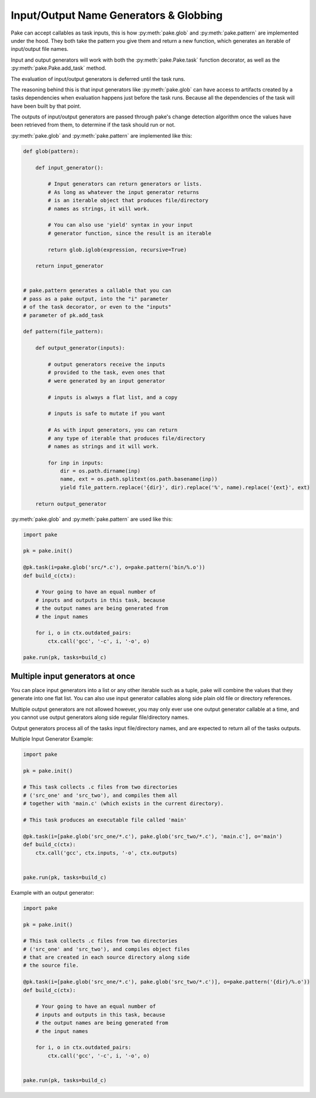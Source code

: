 Input/Output Name Generators & Globbing
=======================================

Pake can accept callables as task inputs, this is how :py:meth:`pake.glob` and :py:meth:`pake.pattern` are
implemented under the hood.  They both take the pattern you give them and return a new function, which
generates an iterable of input/output file names.

Input and output generators will work with both the :py:meth:`pake.Pake.task` function
decorator, as well as the :py:meth:`pake.Pake.add_task` method.

The evaluation of input/output generators is deferred until the task runs.

The reasoning behind this is that input generators like :py:meth:`pake.glob` can have access
to artifacts created by a tasks dependencies when evaluation happens just before the task runs.
Because all the dependencies of the task will have been built by that point.

The outputs of input/output generators are passed through pake's change detection algorithm
once the values have been retrieved from them, to determine if the task should run or not.


:py:meth:`pake.glob` and :py:meth:`pake.pattern` are implemented like this:


.. code-block:: python

    def glob(pattern):

        def input_generator():

            # Input generators can return generators or lists.
            # As long as whatever the input generator returns
            # is an iterable object that produces file/directory
            # names as strings, it will work.

            # You can also use 'yield' syntax in your input
            # generator function, since the result is an iterable

            return glob.iglob(expression, recursive=True)

        return input_generator


    # pake.pattern generates a callable that you can
    # pass as a pake output, into the "i" parameter
    # of the task decorator, or even to the "inputs"
    # parameter of pk.add_task

    def pattern(file_pattern):

        def output_generator(inputs):

            # output generators receive the inputs
            # provided to the task, even ones that
            # were generated by an input generator

            # inputs is always a flat list, and a copy

            # inputs is safe to mutate if you want

            # As with input generators, you can return
            # any type of iterable that produces file/directory
            # names as strings and it will work.

            for inp in inputs:
                dir = os.path.dirname(inp)
                name, ext = os.path.splitext(os.path.basename(inp))
                yield file_pattern.replace('{dir}', dir).replace('%', name).replace('{ext}', ext)

        return output_generator


:py:meth:`pake.glob` and :py:meth:`pake.pattern` are used like this:


.. code-block:: python

    import pake

    pk = pake.init()

    @pk.task(i=pake.glob('src/*.c'), o=pake.pattern('bin/%.o'))
    def build_c(ctx):

        # Your going to have an equal number of
        # inputs and outputs in this task, because
        # the output names are being generated from
        # the input names

        for i, o in ctx.outdated_pairs:
            ctx.call('gcc', '-c', i, '-o', o)

    pake.run(pk, tasks=build_c)


Multiple input generators at once
---------------------------------

You can place input generators into a list or any other iterable such as a tuple,
pake will combine the values that they generate into one flat list.  You can also
use input generator callables along side plain old file or directory references.

Multiple output generators are not allowed however, you may only ever use
one output generator callable at a time, and you cannot use output generators
along side regular file/directory names.

Output generators process all of the tasks input file/directory names, and
are expected to return all of the tasks outputs.


Multiple Input Generator Example:


.. code-block:: python

    import pake

    pk = pake.init()

    # This task collects .c files from two directories
    # ('src_one' and 'src_two'), and compiles them all
    # together with 'main.c' (which exists in the current directory).

    # This task produces an executable file called 'main'

    @pk.task(i=[pake.glob('src_one/*.c'), pake.glob('src_two/*.c'), 'main.c'], o='main')
    def build_c(ctx):
        ctx.call('gcc', ctx.inputs, '-o', ctx.outputs)


    pake.run(pk, tasks=build_c)



Example with an output generator:


.. code-block:: python

    import pake

    pk = pake.init()

    # This task collects .c files from two directories
    # ('src_one' and 'src_two'), and compiles object files
    # that are created in each source directory along side
    # the source file.

    @pk.task(i=[pake.glob('src_one/*.c'), pake.glob('src_two/*.c')], o=pake.pattern('{dir}/%.o'))
    def build_c(ctx):

        # Your going to have an equal number of
        # inputs and outputs in this task, because
        # the output names are being generated from
        # the input names

        for i, o in ctx.outdated_pairs:
            ctx.call('gcc', '-c', i, '-o', o)


    pake.run(pk, tasks=build_c)


